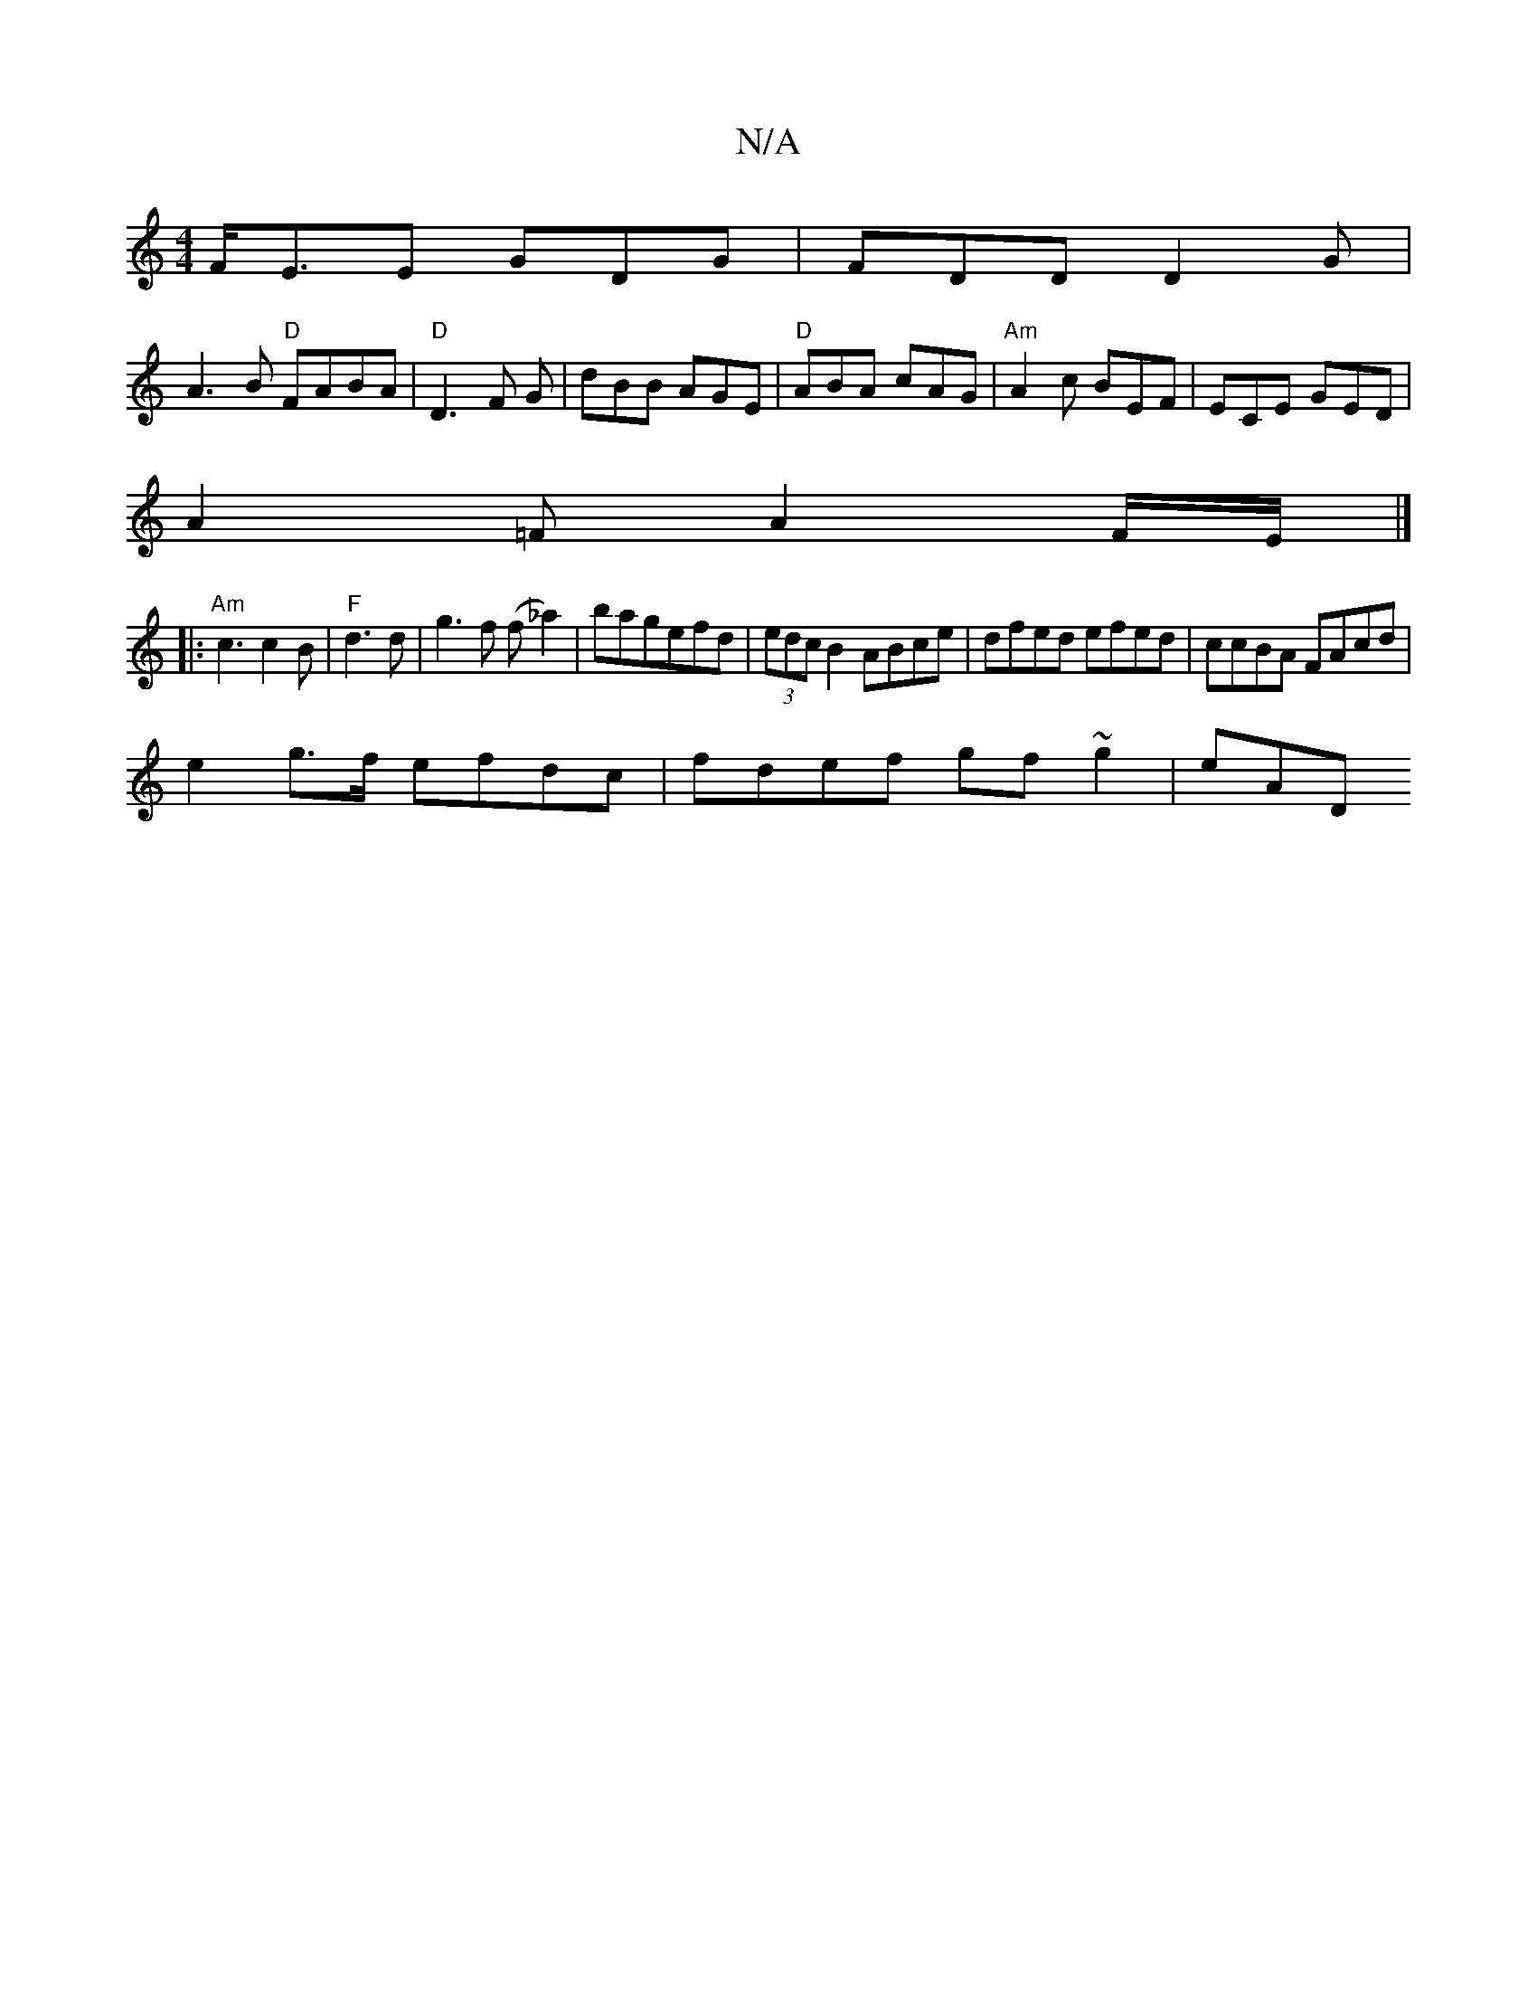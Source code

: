 X:1
T:N/A
M:4/4
R:N/A
K:Cmajor
}F<EE GDG|FDD D2G|
A3B "D"FABA|"D"D3 F G|dBB AGE|"D"ABA cAG|"Am"A2c BEF|ECE GED|
A2 =F A2 F/E/ |]
[|: "Am"c3 c2B|"F"d3 d|g3f (f_a2)|bagefd|(3edc B2 ABce|dfed efed|ccBA FAcd|
e2 g>f efdc|fdef gf~g2|eAD